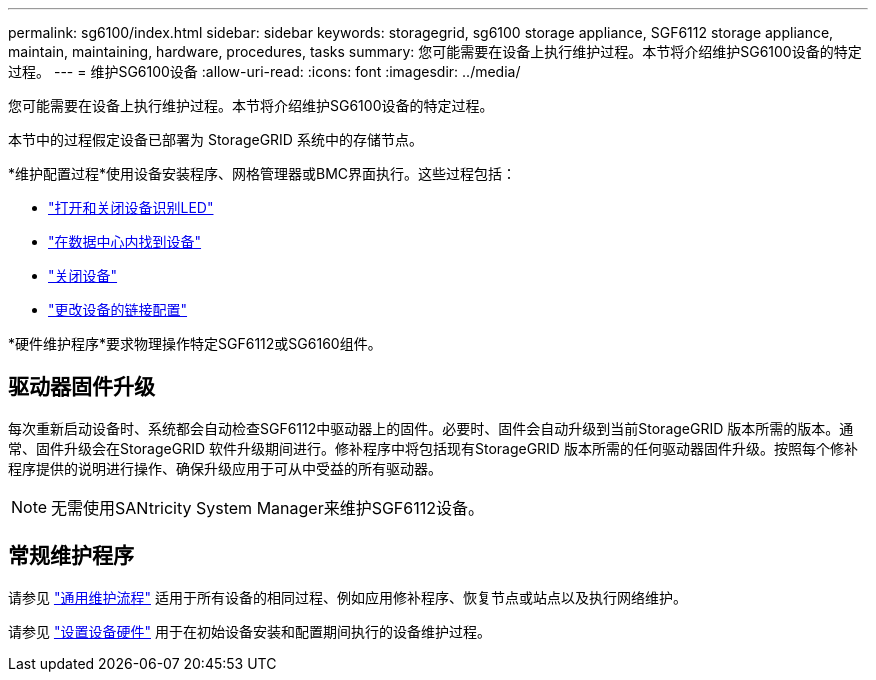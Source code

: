 ---
permalink: sg6100/index.html 
sidebar: sidebar 
keywords: storagegrid, sg6100 storage appliance, SGF6112 storage appliance, maintain, maintaining, hardware, procedures, tasks 
summary: 您可能需要在设备上执行维护过程。本节将介绍维护SG6100设备的特定过程。 
---
= 维护SG6100设备
:allow-uri-read: 
:icons: font
:imagesdir: ../media/


[role="lead"]
您可能需要在设备上执行维护过程。本节将介绍维护SG6100设备的特定过程。

本节中的过程假定设备已部署为 StorageGRID 系统中的存储节点。

*维护配置过程*使用设备安装程序、网格管理器或BMC界面执行。这些过程包括：

* link:turning-sgf6112-identify-led-on-and-off.html["打开和关闭设备识别LED"]
* link:locating-sgf6112-in-data-center.html["在数据中心内找到设备"]
* link:power-sgf6112-off-on.html["关闭设备"]
* link:changing-link-configuration-of-sgf6112-appliance.html["更改设备的链接配置"]


*硬件维护程序*要求物理操作特定SGF6112或SG6160组件。



== 驱动器固件升级

每次重新启动设备时、系统都会自动检查SGF6112中驱动器上的固件。必要时、固件会自动升级到当前StorageGRID 版本所需的版本。通常、固件升级会在StorageGRID 软件升级期间进行。修补程序中将包括现有StorageGRID 版本所需的任何驱动器固件升级。按照每个修补程序提供的说明进行操作、确保升级应用于可从中受益的所有驱动器。


NOTE: 无需使用SANtricity System Manager来维护SGF6112设备。



== 常规维护程序

请参见 link:../commonhardware/index.html["通用维护流程"] 适用于所有设备的相同过程、例如应用修补程序、恢复节点或站点以及执行网络维护。

请参见 link:../installconfig/configuring-hardware.html["设置设备硬件"] 用于在初始设备安装和配置期间执行的设备维护过程。
